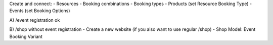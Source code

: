 Create and connect:
- Resources
- Booking combinations
- Booking types
- Products (set Resource Booking Type)
- Events (set Booking Options)

A) /event registration
ok

B) /shop without event registration
- Create a new website (if you also want to use regular /shop)
- Shop Model: Event Booking Variant
